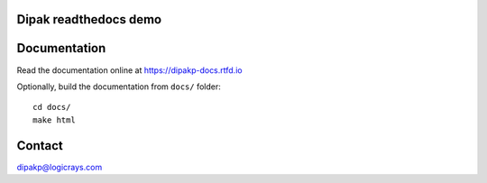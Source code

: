 Dipak readthedocs demo
======================

.. image:: https://readthedocs.org/projects/dipakp-docs/badge/?version=latest
    :target: https://dipakp-docs.readthedocs.io/en/latest/?badge=latest
    :alt: Documentation Status

Documentation
=============

Read the documentation online at https://dipakp-docs.rtfd.io

Optionally, build the documentation from ``docs/`` folder::
    
    cd docs/
    make html

Contact
=======

dipakp@logicrays.com